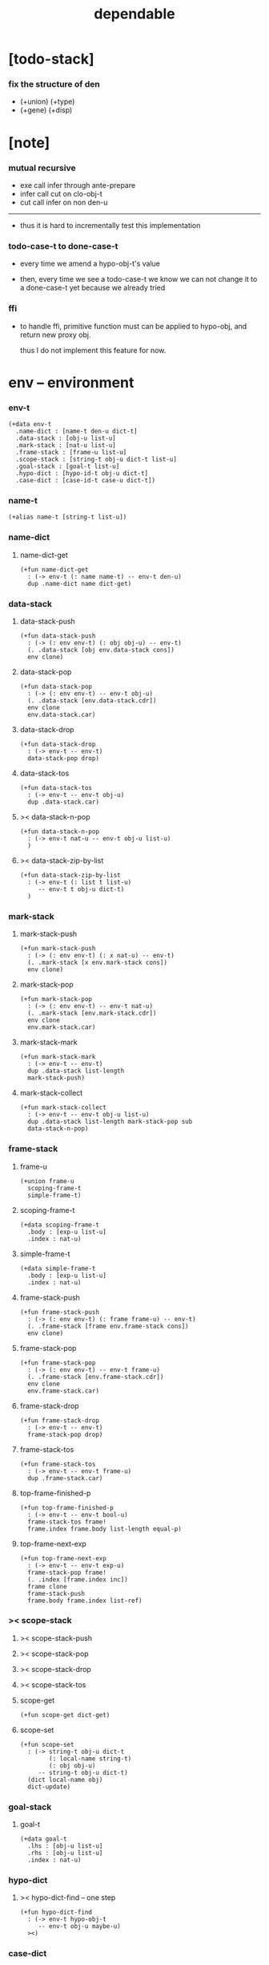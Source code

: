 #+property: tangle dependable.jo
#+title: dependable

* [todo-stack]

*** fix the structure of den

    - (+union) (+type)
    - (+gene) (+disp)

* [note]

*** mutual recursive

    - exe call infer through ante-prepare
    - infer call cut on clo-obj-t
    - cut call infer on non den-u

    ------

    - thus it is hard to incrementally test this implementation

*** todo-case-t to done-case-t

    - every time we amend a hypo-obj-t's value

    - then, every time we see a todo-case-t
      we know we can not change it to a done-case-t yet
      because we already tried

*** ffi

    - to handle ffi,
      primitive function must can be applied to hypo-obj,
      and return new proxy obj.

      thus I do not implement this feature for now.

* env -- environment

*** env-t

    #+begin_src jojo
    (+data env-t
      .name-dict : [name-t den-u dict-t]
      .data-stack : [obj-u list-u]
      .mark-stack : [nat-u list-u]
      .frame-stack : [frame-u list-u]
      .scope-stack : [string-t obj-u dict-t list-u]
      .goal-stack : [goal-t list-u]
      .hypo-dict : [hypo-id-t obj-u dict-t]
      .case-dict : [case-id-t case-u dict-t])
    #+end_src

*** name-t

    #+begin_src jojo
    (+alias name-t [string-t list-u])
    #+end_src

*** name-dict

***** name-dict-get

      #+begin_src jojo
      (+fun name-dict-get
        : (-> env-t (: name name-t) -- env-t den-u)
        dup .name-dict name dict-get)
      #+end_src

*** data-stack

***** data-stack-push

      #+begin_src jojo
      (+fun data-stack-push
        : (-> (: env env-t) (: obj obj-u) -- env-t)
        (. .data-stack [obj env.data-stack cons])
        env clone)
      #+end_src

***** data-stack-pop

      #+begin_src jojo
      (+fun data-stack-pop
        : (-> (: env env-t) -- env-t obj-u)
        (. .data-stack [env.data-stack.cdr])
        env clone
        env.data-stack.car)
      #+end_src

***** data-stack-drop

      #+begin_src jojo
      (+fun data-stack-drop
        : (-> env-t -- env-t)
        data-stack-pop drop)
      #+end_src

***** data-stack-tos

      #+begin_src jojo
      (+fun data-stack-tos
        : (-> env-t -- env-t obj-u)
        dup .data-stack.car)
      #+end_src

***** >< data-stack-n-pop

      #+begin_src jojo
      (+fun data-stack-n-pop
        : (-> env-t nat-u -- env-t obj-u list-u)
        )
      #+end_src

***** >< data-stack-zip-by-list

      #+begin_src jojo
      (+fun data-stack-zip-by-list
        : (-> env-t (: list t list-u)
           -- env-t t obj-u dict-t)
        )
      #+end_src

*** mark-stack

***** mark-stack-push

      #+begin_src jojo
      (+fun mark-stack-push
        : (-> (: env env-t) (: x nat-u) -- env-t)
        (. .mark-stack [x env.mark-stack cons])
        env clone)
      #+end_src

***** mark-stack-pop

      #+begin_src jojo
      (+fun mark-stack-pop
        : (-> (: env env-t) -- env-t nat-u)
        (. .mark-stack [env.mark-stack.cdr])
        env clone
        env.mark-stack.car)
      #+end_src

***** mark-stack-mark

      #+begin_src jojo
      (+fun mark-stack-mark
        : (-> env-t -- env-t)
        dup .data-stack list-length
        mark-stack-push)
      #+end_src

***** mark-stack-collect

      #+begin_src jojo
      (+fun mark-stack-collect
        : (-> env-t -- env-t obj-u list-u)
        dup .data-stack list-length mark-stack-pop sub
        data-stack-n-pop)
      #+end_src

*** frame-stack

***** frame-u

      #+begin_src jojo
      (+union frame-u
        scoping-frame-t
        simple-frame-t)
      #+end_src

***** scoping-frame-t

      #+begin_src jojo
      (+data scoping-frame-t
        .body : [exp-u list-u]
        .index : nat-u)
      #+end_src

***** simple-frame-t

      #+begin_src jojo
      (+data simple-frame-t
        .body : [exp-u list-u]
        .index : nat-u)
      #+end_src

***** frame-stack-push

      #+begin_src jojo
      (+fun frame-stack-push
        : (-> (: env env-t) (: frame frame-u) -- env-t)
        (. .frame-stack [frame env.frame-stack cons])
        env clone)
      #+end_src

***** frame-stack-pop

      #+begin_src jojo
      (+fun frame-stack-pop
        : (-> (: env env-t) -- env-t frame-u)
        (. .frame-stack [env.frame-stack.cdr])
        env clone
        env.frame-stack.car)
      #+end_src

***** frame-stack-drop

      #+begin_src jojo
      (+fun frame-stack-drop
        : (-> env-t -- env-t)
        frame-stack-pop drop)
      #+end_src

***** frame-stack-tos

      #+begin_src jojo
      (+fun frame-stack-tos
        : (-> env-t -- env-t frame-u)
        dup .frame-stack.car)
      #+end_src

***** top-frame-finished-p

      #+begin_src jojo
      (+fun top-frame-finished-p
        : (-> env-t -- env-t bool-u)
        frame-stack-tos frame!
        frame.index frame.body list-length equal-p)
      #+end_src

***** top-frame-next-exp

      #+begin_src jojo
      (+fun top-frame-next-exp
        : (-> env-t -- env-t exp-u)
        frame-stack-pop frame!
        (. .index [frame.index inc])
        frame clone
        frame-stack-push
        frame.body frame.index list-ref)
      #+end_src

*** >< scope-stack

***** >< scope-stack-push

***** >< scope-stack-pop

***** >< scope-stack-drop

***** >< scope-stack-tos

***** scope-get

      #+begin_src jojo
      (+fun scope-get dict-get)
      #+end_src

***** scope-set

      #+begin_src jojo
      (+fun scope-set
        : (-> string-t obj-u dict-t
              (: local-name string-t)
              (: obj obj-u)
           -- string-t obj-u dict-t)
        (dict local-name obj)
        dict-update)
      #+end_src

*** goal-stack

***** goal-t

      #+begin_src jojo
      (+data goal-t
        .lhs : [obj-u list-u]
        .rhs : [obj-u list-u]
        .index : nat-u)
      #+end_src

*** hypo-dict

***** >< hypo-dict-find -- one step

      #+begin_src jojo
      (+fun hypo-dict-find
        : (-> env-t hypo-obj-t
           -- env-t obj-u maybe-u)
        ><)
      #+end_src

*** case-dict

***** >< case-dict-get

      #+begin_src jojo
      (+fun case-dict-get
        : (-> env-t case-obj-t
           -- env-t case-u)
       ><)
      #+end_src

* exp -- expression

*** [note] exp-u

    - each exp-u implement
      1. exe
      2. cut -- for exp-u can occur in body

*** exp-u

    #+begin_src jojo
    (+union exp-u
      call-exp-t
      get-exp-t
      set-exp-t
      clo-exp-t
      arrow-exp-t
      case-exp-t
      ins-u)
    #+end_src

*** call-exp-t

    #+begin_src jojo
    (+data call-exp-t
      .name : name-t)
    #+end_src

*** get-exp-t

    #+begin_src jojo
    (+data get-exp-t
      .local-name : string-t)
    #+end_src

*** set-exp-t

    #+begin_src jojo
    (+data set-exp-t
      .local-name : string-t)
    #+end_src

*** clo-exp-t

    #+begin_src jojo
    (+data clo-exp-t
      .body : [exp-u list-u])
    #+end_src

*** arrow-exp-t

    #+begin_src jojo
    (+data arrow-exp-t
      .ante : [exp-u list-u]
      .succ : [exp-u list-u])
    #+end_src

*** case-exp-t

    #+begin_src jojo
    (+data case-exp-t
      .arg : [exp-u list-u]
      .clause-dict : [string-t clo-exp-t dict-t])
    #+end_src

* eval

*** list-eval

    #+begin_src jojo
    (+fun list-eval
      : (-> (: env env-t) (: exp-list exp-u list-u) -- env-t)
      env .frame-stack list-length base!
      (. .body exp-list
         .index 0)
      simple-frame-cr
      frame-stack-push
      env base eval-with-base)
    #+end_src

*** eval-with-base

    #+begin_src jojo
    (+fun eval-with-base
      : (-> env-t (: base nat-u) -- env-t)
      (when [dup .frame-stack list-length base equal-p not]
        eval-one-step base recur))
    #+end_src

*** eval-one-step -- pop rs

    #+begin_src jojo
    (note it is assumed that
      there is at least one step to exe)

    (+fun eval-one-step
      : (-> env-t -- env-t)
      (if top-frame-finished-p
        (case frame-stack-pop
          (scoping-frame-t scope-stack-drop)
          (simple-frame-t nop))
        [top-frame-next-exp exe]))
    #+end_src

* collect

*** collect-obj-list

    #+begin_src jojo
    (+fun collect-obj-list
      : (-> env-t exp-u list-u -- env-t obj-u list-u)
      swap mark-stack-mark
      swap list-eval
      mark-stack-collect)
    #+end_src

*** collect-obj

    #+begin_src jojo
    (+fun collect-obj
      : (-> env-t list-u -- env-t obj-u)
      null cons
      collect-obj-list
      car)
    #+end_src

* exe

*** (exe env-t exp-u) -- might push rs

    #+begin_src jojo
    (+gene exe
      : (-> env-t (: exp exp-u) -- env-t)
      "- exe fail" p nl
      "  exp = " p exp p nl
      error)
    #+end_src

*** (exe env-t call-exp-t)

    #+begin_src jojo
    (+disp exe : (-> env-t (: exp call-exp-t) -- env-t)
      exp.name name-dict-get den-exe)
    #+end_src

*** (exe env-t get-exp-t)

    #+begin_src jojo
    (+disp exe
      : (-> env-t (: exp get-exp-t) -- env-t)
      scope-stack-tos exp.local-name scope-get
      data-stack-push)
    #+end_src

*** (exe env-t set-exp-t)

    #+begin_src jojo
    (+disp exe
      : (-> env-t (: exp set-exp-t) -- env-t)
      data-stack-pop obj!
      scope-stack-pop exp.local-name obj scope-set
      scope-stack-push)
    #+end_src

*** (exe env-t clo-exp-t)

    #+begin_src jojo
    (+disp exe
      : (-> env-t (: exp clo-exp-t) -- env-t)
      (. .scope scope-stack-tos
         .body [exp.body])
      clo-obj-cr
      data-stack-push)
    #+end_src

*** (exe env-t arrow-exp-t)

    #+begin_src jojo
    (+disp exe
      : (-> env-t (: exp arrow-exp-t) -- env-t)
      (. .ante [exp.ante collect-obj-list]
         .succ [exp.succ collect-obj-list])
      arrow-obj-cr
      data-stack-push)
    #+end_src

*** (exe env-t case-exp-t)

    #+begin_src jojo
    (+disp exe
      : (-> env-t (: exp case-exp-t) -- env-t)
      exp.arg collect-obj-list car
      exp obj-match)
    #+end_src

*** [note] obj-match

    - when .arg of case-exp-t eval to

      1. data-cons-obj-t
         by the name of the cons
         we can decide which branch to go

      2. hypo-obj-t
         if hypo-obj-t has not bound to value
         we can not decide which branch to go
         a new case-obj-t will be created

*** >< obj-match

    #+begin_src jojo
    (+fun obj-match
      : (-> env-t
            (: obj obj-u)
            (: case-exp case-exp-t)
         -- env-t)
      (case obj
        (data-cons-obj-t
         obj.data-cons-name
         case-exp.clause-dict
         dict-get collect-obj
         clo-obj-apply)
        (hypo-obj-t
         (case [obj hypo-dict-find]
           (some-t
            case-exp recur)
           (none-t
            obj case-exp new-case-obj
            data-stack-push)))
        (case-obj-t
         ><><><)
        (else error)))
    #+end_src

*** new-case-obj

    #+begin_src jojo
    (+fun new-case-obj
      : (-> env-t
            (: obj hypo-obj-t)
            (: case-exp case-exp-t)
         -- env-t case-obj-t)
      case-exp.clause-dict eval-clause-dict clause-dict!
      obj clause-dict new-sum-obj sum-obj!
      (. .type sum-obj
         .arg obj
         .clause-dict clause-dict)
      todo-case-cr)
    #+end_src

*** >< eval-clause-dict

    #+begin_src jojo
    (+fun eval-clause-dict
      : (-> env-t string-t clo-exp-t dict-t
         -- env-t string-t clo-obj-t dict-t))
    #+end_src

*** [note] new-sum-obj

    - given the data-constructor
      ><><>< hypo argument
      the type of each branch of a (match) can be known

*** >< new-sum-obj

    #+begin_src jojo
    (+fun new-sum-obj
      : (-> env-t
            (: obj hypo-obj-t)
            (: clause-dict [string-t clo-obj-t dict-t])
         -- env-t sum-obj-t)
       )
    #+end_src

*** >< clo-obj-apply

    #+begin_src jojo
    (+fun clo-obj-apply
      : (-> env-t clo-obj-t -- env-t)
      )
    #+end_src

* >< cut

*** [note] cut

    - to cut a function
      we only need to use the arrow of the function.

    - to cut the arrow of a function
      is to unify its antecedent
      with the objects in the data-stack,
      and return its succedent as return value.

      - the the values of objects
        is unified with values of the antecedent.
        thus it is a value-value unification.
        [v-v-uni]

    - to cut a hypo
      is to push this objects into data-stack
      and use its type as object.

    - to cut a data such as {succ}
      we must infer its type,
      i.e. an arrow object

    ------

    - x -
      when cutting a fun-den-t
      the argument in the ds might be sum-obj-t
      the result of the cut must also be sum-obj-t

*** (cut env-t exp-u)

    #+begin_src jojo
    (+gene cut
      : (-> (: env env-t) (: exp exp-u) -- env-t)
      error)
    #+end_src

*** >< list-cut

    #+begin_src jojo
    (+fun list-cut
      : (-> env-t (: exp-list exp-u list-u) -- env-t)
      )
    #+end_src

* >< ins -- instruction

*** [note] ins-u

    - an ins-u is a special exp-u
      in the sense that
      as a data it has no fields

*** ins-u

    #+begin_src jojo
    (+union ins-u
      suppose-ins-t
      dup-ins-t
      infer-ins-t
      apply-ins-t)

    (+data suppose-ins-t)
    (+data dup-ins-t)
    (+data infer-ins-t)
    (+data apply-ins-t)
    #+end_src

*** [note] about hypothetically constructed object

    - in oop,
      when you ask for a new object of a class,
      the init function of the class is used
      to form an object of that class.
      [the init function might takes arguments]

    - in jojo,
      when you ask for a new object of a type,

      1. the type might has many data-constructors,
         we do not know
         which data-constructors should be used,
         thus a hypo will be created.

      2. the type might has only one data-constructor.
         but it takes arguments,
         we do not have the arguments yet,
         thus a hypo will be created.

*** [note] suppose-ins-t

    - [n : <nat>]
      compiles to
      [<nat> suppose dup n! infer]

    - two occurences of [<nat> suppose]
      create two different hypo-obj-ts.

*** suppose-ins-t exe

    #+begin_src jojo
    (+disp exe
      : (-> env-t (: ins suppose-ins-t) -- env-t)
      data-stack-pop type!
      generate-hypo-id hypo-id!
      (. .hypo-id hypo-id
         .type type)
      hypo-type-obj-cr
      hypo-type-obj!
      (. .hypo-id hypo-id
         .hypo-type hypo-type-obj)
      hypo-obj-cr
      data-stack-push)
    #+end_src

* den -- denotation

*** [note] den-u

    - each den-u must implement
      1. den-exe
      2. den-cut

*** den-u

    #+begin_src jojo
    (+union den-u
      fun-den-t
      data-cons-den-t
      type-cons-den-t)
    #+end_src

*** fun-den-t

    #+begin_src jojo
    (+data fun-den-t
      .type : arrow-exp-t
      .body : [exp-u list-u])
    #+end_src

*** data-cons-den-t

    #+begin_src jojo
    (+data data-cons-den-t
      .type : exp-u
      .data-cons-name : string-t
      .field-name-list : [string-t list-u]
      .type-cons-name : string-t)
    #+end_src

*** type-cons-den-t

    #+begin_src jojo
    (+data type-cons-den-t
      .type : exp-u
      .type-cons-name : string-t
      .field-name-list : [string-t list-u]
      .data-cons-name-list : [string-t list-u])
    #+end_src

* den-exe

*** (den-exe env-t den-u)

    #+begin_src jojo
    (+gene den-exe
      : (-> (: env env-t) (: den den-u) -- env-t)
      "- den-exe fail" p nl
      "  unknown den : " p den p nl
      error)
    #+end_src

*** [note] fun-den-t

    - to execute a function
      is to apply a function
      to objects in the data-stack.

    - when you execute a function,
      a new arrow object will be created
      from the type of the function.

    - the antecedent is used
      to do an unification with the objects in the data-stack.

    - note that,
      new-frame will be formed for each function call,
      to give them new scope for local bindings.

*** (den-exe env-t fun-den-t)

    #+begin_src jojo
    (+disp den-exe
      : (-> env-t (: den fun-den-t) -- env-t)
      (dict) scope-stack-push
      den.type collect-obj type!
      type.ante ante-prepare
      type.ante ante-correspond
      (. .body den.body
         .index 0)
      scoping-frame-cr
      frame-stack-push)
    #+end_src

*** (den-exe env-t data-cons-den-t)

    #+begin_src jojo
    (+disp den-exe
      : (-> env-t (: den data-cons-den-t)
         -- env-t)
      den.type collect-obj type!
      type.ante ante-prepare
      den.field-name-list data-stack-zip-by-list fields!
      (. .type type type->return-type
         .data-cons-name den.data-cons-name
         .fields fields)
      data-cons-obj-cr
      data-stack-push)
    #+end_src

*** (den-exe env-t type-cons-den-t)

    #+begin_src jojo
    (+disp den-exe
      : (-> env-t (: den type-cons-den-t)
         -- env-t)
      den.type collect-obj type!
      type.ante ante-prepare
      den.field-name-list data-stack-zip-by-list fields!
      (. .type type type->return-type
         .type-cons-name den.type-cons-name
         .fields fields)
      type-cons-obj-cr
      data-stack-push)
    #+end_src

*** [note] ante-prepare

    1. get obj-u list-u from ds of length of ante

    2. obj-u list-u infer and unifiy with ante

       - this unification can let us write less types.
         for example, if we know 'add' is going to be applied
         to x, we do not need to assert [x : <nat>]

       - this unification might be part of the type-checking,
         because function application
         can happen during type-checking.
         if it fails, type-check fails.

       - data-constructors are special functions.
         thus they also do such unification.

*** ante-prepare

    #+begin_src jojo
    (+fun ante-prepare
      : (-> env-t (: ante obj-u list-u) -- env-t)
      ante list-length data-stack-n-pop obj-list!
      obj-list {infer} list-map ante list-unifiy)
    #+end_src

*** [note] ante-correspond

    1. for hypo-type-obj-t in ante
       type->obj and unifiy with corresponding obj-u

    2. put those obj-u s
       that not correspond with hypo-type-obj-t
       back to ds

    ------

    - note that, in ante,
      the occurance of hypo-type-obj-t,
      is used as a criterion to take value out of ds.
      - not the occurance of local name.

*** >< ante-correspond

    #+begin_src jojo
    (+fun ante-correspond
      : (-> env-t (: ante obj-u list-u) -- env-t)
      )
    #+end_src

*** type->return-type

    #+begin_src jojo
    (+fun type->return-type
      : (-> obj-u -- obj-u)
      (when [dup arrow-obj-p]
        .succ .car))
    #+end_src

* >< den-cut

* obj -- object

*** [note] obj-u

    - each obj-u must implement
      1. infer
      2. cover
      3. unify

*** obj-u

    #+begin_src jojo
    (+union obj-u
      data-cons-obj-t type-cons-obj-t
      clo-obj-t arrow-obj-t
      hypo-obj-t hypo-type-obj-t
      case-obj-t sum-obj-t)
    #+end_src

*** data-cons-obj-t

    #+begin_src jojo
    (+data data-cons-obj-t
      .type : type-cons-obj-t
      .data-cons-name : string-t
      .fields : [string-t obj-u dict-t])
    #+end_src

*** type-cons-obj-t

    #+begin_src jojo
    (+data type-cons-obj-t
      .type : ><><><
      .type-cons-name : string-t
      .fields : [string-t obj-u dict-t])
    #+end_src

*** clo-obj-t

    #+begin_src jojo
    (+data clo-obj-t
      .scope : [string-t obj-u dict-t]
      .body : [exp-u list-u])
    #+end_src

*** arrow-obj-t

    #+begin_src jojo
    (+data arrow-obj-t
      .ante : [obj-u list-u]
      .succ : [obj-u list-u])
    #+end_src

*** [note] hypo-obj-t & hypo-type-obj-t

    - hypo-obj-t is the hero of unification.

    - hypo-obj-t denotes "hypothetically constructed object"
      whose type is known, but value is unknown for now.

      - a phrase learned from Arend Heyting
        << Intuitionistic Views on the Nature of Mathematics >>

    - in the future,
      unification-stack will be used
      to bind hypo-obj-t's value.

      - a hypo-obj-t can be viewed as a proxy to actual obj-u
        [through unification-stack].

    - be careful about
      'information non-decreasing principle'
      when asked for the type of a hypo-obj-t
      we must maintain the type is of which hypo-obj-t.

      thus hypo-type-obj-t is used

    - hypo-obj-t infer hypo-type-obj-t
      hypo-type-obj-t type->obj hypo-obj-t

      - note that
        hypo-type-obj-t is the only obj-u
        which 'type->obj' can applied to

*** hypo-id-t

    #+begin_src jojo
    (+data hypo-id-t
      .id : string-t)
    #+end_src

*** hypo-obj-t

    #+begin_src jojo
    (+data hypo-obj-t
      .hypo-id : hypo-id-t
      .hypo-type : hypo-type-obj-t)
    #+end_src

*** hypo-type-obj-t

    #+begin_src jojo
    (+data hypo-type-obj-t
      .hypo-id : hypo-id-t
      .type : obj-u)
    #+end_src

*** >< hypo-type-obj->hypo-obj

    #+begin_src jojo
    (+fun hypo-type-obj->hypo-obj
      : (-> env-t hypo-type-obj-t
         -- env-t hypo-obj-t))
    #+end_src

*** [note] case-obj-t & sum-obj-t

    - case-obj-t proxy to case-u
      for the state of case-u
      might can change from todo-case-t to done-case-t

    - the type of todo-case-t
      is sum-obj-t

    - the type of done-case-t
      is one branch of the sum-obj-t

*** case-id-t

    #+begin_src jojo
    (+data case-id-t
      .id : string-t)
    #+end_src

*** case-obj-t

    #+begin_src jojo
    (+data case-obj-t
      .case-id : case-id-t)
    #+end_src

*** case-u

    #+begin_src jojo
    (+union case-u
      todo-case-t
      done-case-t)

    (+data todo-case-t
      .type : sum-obj-t
      .arg : hypo-obj-t
      .clause-dict : [string-t clo-obj-t dict-t])

    (+data done-case-t
      .type : obj-u
      .result : obj-u)
    #+end_src

*** sum-obj-t

    #+begin_src jojo
    (+data sum-obj-t
      .objs : [obj-u list-u])
    #+end_src

* infer

*** (infer env-t obj-u)

    #+begin_src jojo
    (+gene infer
      : (-> (: env env-t) (: obj obj-u) -- env-t obj-u)
      error)
    #+end_src

*** >< (infer env-t data-cons-obj-t)

    #+begin_src jojo
    (+disp infer
     : (-> env-t data-cons-obj-t
        -- env-t type-cons-obj-t)
     )
    #+end_src

*** >< (infer env-t type-cons-obj-t)

    #+begin_src jojo
    (+disp infer
     : (-> env-t type-cons-obj-t
        -- env-t type-cons-obj-t))
    #+end_src

*** >< (infer env-t clo-obj-t)

    #+begin_src jojo
    (note every time the the type of a closure is asked for,
      we use the body of the closure
      to construct a new arrow object.)

    (+disp infer
     : (-> env-t clo-obj-t
        -- env-t arrow-obj-t))
    #+end_src

*** >< (infer env-t arrow-obj-t)

    #+begin_src jojo
    (+disp infer
     : (-> env-t arrow-obj-t
        -- env-t arrow-obj-t))
    #+end_src

*** >< (infer env-t arrow-obj-t)

    #+begin_src jojo
    (+disp infer
      : (-> env-t hypo-obj-t
         -- env-t hypo-type-obj-t))
    #+end_src

*** >< (infer env-t hypo-type-obj-t)

    #+begin_src jojo
    (+disp infer
      : (-> env-t hypo-type-obj-t
         -- env-t ><><><))
    #+end_src

*** >< (infer env-t case-obj-t)

    #+begin_src jojo
    (+disp infer
     : (-> env-t case-obj-t
        -- env-t obj-u))
    #+end_src

*** >< (infer env-t sum-obj-t)

    #+begin_src jojo
    (+disp infer
     : (-> env-t sum-obj-t
        -- env-t sum-obj-t))
    #+end_src

* >< unify

*** [note] sub term lattice & subtype relation

    - ><

*** >< list-unifiy

    #+begin_src jojo
    (+fun list-unifiy
      : (-> env-t (: l obj-u list-u) (: r obj-u list-u) -- env-t)
      )
    #+end_src

*** >< unify-one-step

    #+begin_src jojo
    (+fun unify-one-step
      : (-> env-t -- env-t)
      )
    #+end_src

*** unify

    #+begin_src jojo
    (+gene unify
      : (-> env-t obj-u obj-u -- env-t)
      )
    #+end_src

* >< cover

*** list-cover

    #+begin_src jojo
    (+fun list-cover
      : (-> env-t obj-u list-u obj-u list-u
         -- env-t))
    #+end_src

* check

*** [note] fun-den-type-check

    - to type-check a function definition,
      [of which the type exp must be a arrow-exp-t]
      1. we first exe the ante of the arrow-exp-t
      2. and cut the body exp to it
         and collect the result
      3. exe the succ of the arrow-exp-t
         cover it to the result of cut

*** fun-den-type-check

    #+begin_src jojo
    (+fun fun-den-type-check
      : (-> env-t (: den fun-den-t))
      mark-stack-mark
      den.type.ante list-eval
      den.body list-cut
      mark-stack-collect results!
      den.type.succ collect-obj-list
      results list-cover)
    #+end_src
